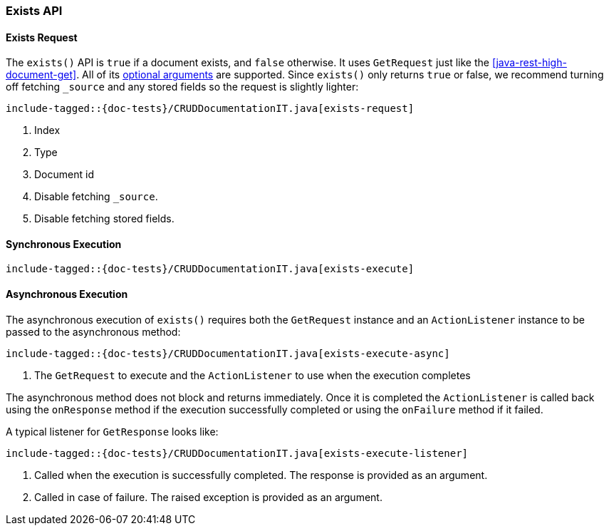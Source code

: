 [[java-rest-high-document-exists]]
=== Exists API

[[java-rest-high-document-exists-request]]
==== Exists Request

The `exists()` API is `true` if a document exists, and `false` otherwise.
It uses `GetRequest` just like the <<java-rest-high-document-get>>.
All of its <<java-rest-high-document-get-request-optional-arguments, optional arguments>>
are supported. Since `exists()` only returns `true` or false, we recommend
turning off fetching `_source` and any stored fields so the request is
slightly lighter:

["source","java",subs="attributes,callouts,macros"]
--------------------------------------------------
include-tagged::{doc-tests}/CRUDDocumentationIT.java[exists-request]
--------------------------------------------------
<1> Index
<2> Type
<3> Document id
<4> Disable fetching `_source`.
<5> Disable fetching stored fields.

[[java-rest-high-document-exists-sync]]
==== Synchronous Execution

["source","java",subs="attributes,callouts,macros"]
--------------------------------------------------
include-tagged::{doc-tests}/CRUDDocumentationIT.java[exists-execute]
--------------------------------------------------

[[java-rest-high-document-exists-async]]
==== Asynchronous Execution

The asynchronous execution of `exists()` requires both the `GetRequest`
instance and an `ActionListener` instance to be passed to the asynchronous
method:

["source","java",subs="attributes,callouts,macros"]
--------------------------------------------------
include-tagged::{doc-tests}/CRUDDocumentationIT.java[exists-execute-async]
--------------------------------------------------
<1> The `GetRequest` to execute and the `ActionListener` to use when
the execution completes

The asynchronous method does not block and returns immediately. Once it is
completed the `ActionListener` is called back using the `onResponse` method
if the execution successfully completed or using the `onFailure` method if
it failed.

A typical listener for `GetResponse` looks like:

["source","java",subs="attributes,callouts,macros"]
--------------------------------------------------
include-tagged::{doc-tests}/CRUDDocumentationIT.java[exists-execute-listener]
--------------------------------------------------
<1> Called when the execution is successfully completed. The response is
provided as an argument.
<2> Called in case of failure. The raised exception is provided as an argument.

